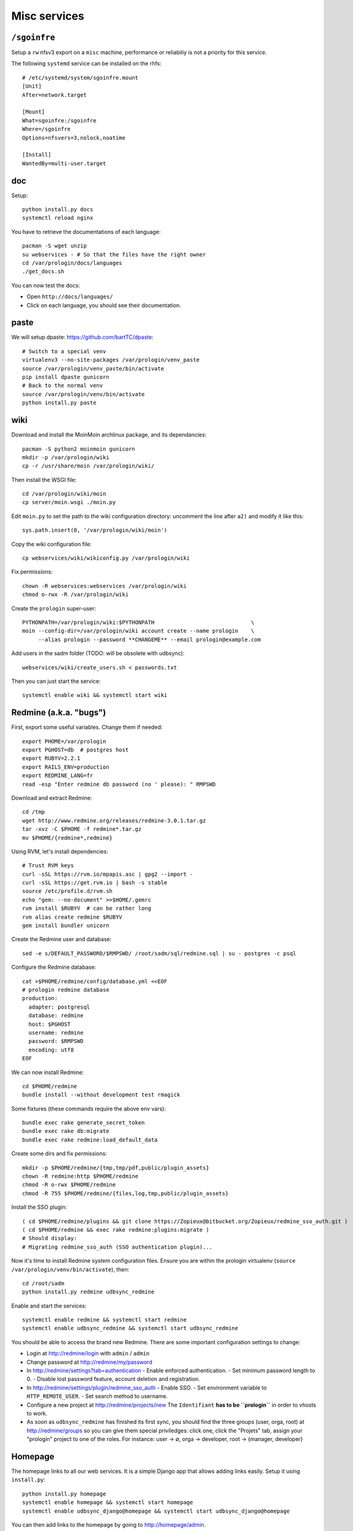 Misc services
=============

``/sgoinfre``
-------------

Setup a ``rw`` nfsv3 export on a ``misc`` machine, performance or reliabiliy is
not a priority for this service.

The following ``systemd`` service can be installed on the rhfs::

  # /etc/systemd/system/sgoinfre.mount
  [Unit]
  After=network.target

  [Mount]
  What=sgoinfre:/sgoinfre
  Where=/sgoinfre
  Options=nfsvers=3,nolock,noatime

  [Install]
  WantedBy=multi-user.target

doc
---

Setup::

  python install.py docs
  systemctl reload nginx

You have to retrieve the documentations of each language::

  pacman -S wget unzip
  su webservices - # So that the files have the right owner
  cd /var/prologin/docs/languages
  ./get_docs.sh

You can now test the docs:

- Open ``http://docs/languages/``
- Click on each language, you should see their documentation.

paste
-----

We will setup dpaste: https://github.com/bartTC/dpaste::

  # Switch to a special venv
  virtualenv3 --no-site-packages /var/prologin/venv_paste
  source /var/prologin/venv_paste/bin/activate
  pip install dpaste gunicorn
  # Back to the normal venv
  source /var/prologin/venv/bin/activate
  python install.py paste

wiki
----

Download and install the MoinMoin archlinux package, and its dependancies::

  pacman -S python2 moinmoin gunicorn
  mkdir -p /var/prologin/wiki
  cp -r /usr/share/moin /var/prologin/wiki/

Then install the WSGI file::

  cd /var/prologin/wiki/moin
  cp server/moin.wsgi ./moin.py

Edit ``moin.py`` to set the path to the wiki configuration directory:
uncomment the line after ``a2)`` and modify it like this::

  sys.path.insert(0, '/var/prologin/wiki/moin')

Copy the wiki configuration file::

  cp webservices/wiki/wikiconfig.py /var/prologin/wiki

Fix permissions::

  chown -R webservices:webservices /var/prologin/wiki
  chmod o-rwx -R /var/prologin/wiki

Create the ``prologin`` super-user::

  PYTHONPATH=/var/prologin/wiki:$PYTHONPATH                              \
  moin --config-dir=/var/prologin/wiki account create --name prologin    \
       --alias prologin --password **CHANGEME** --email prologin@example.com

Add users in the sadm folder (TODO: will be obsolete with udbsync)::

  webservices/wiki/create_users.sh < passwords.txt

Then you can just start the service::

  systemctl enable wiki && systemctl start wiki

Redmine (a.k.a. "bugs")
-----------------------

First, export some useful variables. Change them if needed::

  export PHOME=/var/prologin
  export PGHOST=db  # postgres host
  export RUBYV=2.2.1
  export RAILS_ENV=production
  export REDMINE_LANG=fr
  read -esp "Enter redmine db password (no ' please): " RMPSWD

Download and extract Redmine::

  cd /tmp
  wget http://www.redmine.org/releases/redmine-3.0.1.tar.gz
  tar -xvz -C $PHOME -f redmine*.tar.gz
  mv $PHOME/{redmine*,redmine}

Using RVM, let's install dependencies::

  # Trust RVM keys
  curl -sSL https://rvm.io/mpapis.asc | gpg2 --import -
  curl -sSL https://get.rvm.io | bash -s stable
  source /etc/profile.d/rvm.sh
  echo "gem: --no-document" >>$HOME/.gemrc
  rvm install $RUBYV  # can be rather long
  rvm alias create redmine $RUBYV
  gem install bundler unicorn

Create the Redmine user and database::

  sed -e s/DEFAULT_PASSWORD/$RMPSWD/ /root/sadm/sql/redmine.sql | su - postgres -c psql

Configure the Redmine database::

  cat >$PHOME/redmine/config/database.yml <<EOF
  # prologin redmine database
  production:
    adapter: postgresql
    database: redmine
    host: $PGHOST
    username: redmine
    password: $RMPSWD
    encoding: utf8
  EOF

We can now install Redmine::

  cd $PHOME/redmine
  bundle install --without development test rmagick

Some fixtures (these commands require the above env vars)::

  bundle exec rake generate_secret_token
  bundle exec rake db:migrate
  bundle exec rake redmine:load_default_data

Create some dirs and fix permissions::

  mkdir -p $PHOME/redmine/{tmp,tmp/pdf,public/plugin_assets}
  chown -R redmine:http $PHOME/redmine
  chmod -R o-rwx $PHOME/redmine
  chmod -R 755 $PHOME/redmine/{files,log,tmp,public/plugin_assets}

Install the SSO plugin::

  ( cd $PHOME/redmine/plugins && git clone https://Zopieux@bitbucket.org/Zopieux/redmine_sso_auth.git )
  ( cd $PHOME/redmine && exec rake redmine:plugins:migrate )
  # Should display:
  # Migrating redmine_sso_auth (SSO authentication plugin)...

Now it's time to install Redmine system configuration files. Ensure you are
within the prologin virtualenv (``source /var/prologin/venv/bin/activate``), then::

  cd /root/sadm
  python install.py redmine udbsync_redmine

Enable and start the services::

  systemctl enable redmine && systemctl start redmine
  systemctl enable udbsync_redmine && systemctl start udbsync_redmine

You should be able to access the brand new Redmine. There are some important
configuration settings to change:

- Login at http://redmine/login with ``admin`` / ``admin``
- Change password at http://redmine/my/password
- In http://redmine/settings?tab=authentication
  - Enable enforced authentication.
  - Set minimum password length to 0.
  - Disable lost password feature, account deletion and registration.
- In http://redmine/settings/plugin/redmine_sso_auth
  - Enable SSO.
  - Set environment variable to ``HTTP_REMOTE_USER``.
  - Set search method to username.
- Configure a new project at http://redmine/projects/new
  The ``Identifiant`` **has to be ``prologin``** in order to vhosts to work.
- As soon as ``udbsync_redmine`` has finished its first sync, you should
  find the three groups (user, orga, root) at http://redmine/groups so
  you can give them special priviledges: click one, click the "Projets"
  tab, assign your "prologin" project to one of the roles. For instance:
  user → ∅, orga → developer, root → {manager, developer}

Homepage
--------

The homepage links to all our web services. It is a simple Django app that
allows adding links easily. Setup it using ``install.py``::

  python install.py homepage
  systemctl enable homepage && systemctl start homepage
  systemctl enable udbsync_django@homepage && systemctl start udbsync_django@homepage

You can then add links to the homepage by going to http://homepage/admin.

DJ-Ango
-------

See dj_ango README: https://bitbucket.org/Zeletochoy/dj-ango/

IRC
---

TODO

Notify bot
----------

You should install the ``pypeul`` python library and the ``python-gobject`` and
``libnotify`` archlinux packages first on the RFS. Then, copy notify-bot.py to
``/usr/share/notify-bot.py``.

The notify bot must be started after being logged in KDM. Add this line to
the ``.xsession`` of the users home skeleton::

  python /usr/share/libnotify.py &
